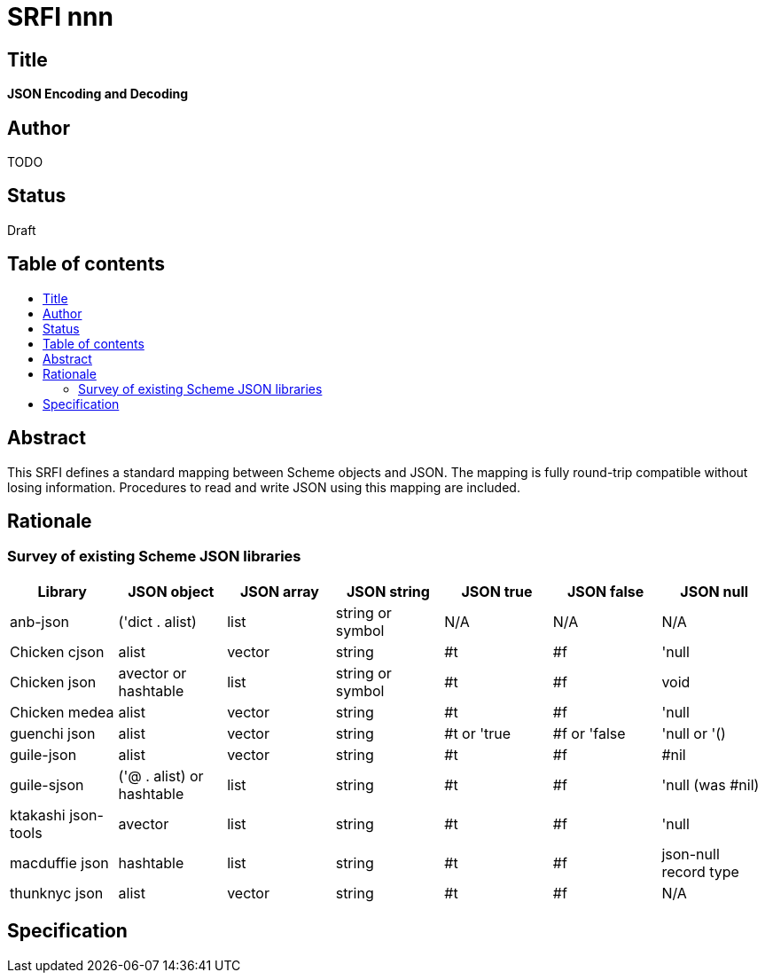 = SRFI nnn
:toc: macro
:toc-title:

== Title

*JSON Encoding and Decoding*

== Author

TODO

== Status

Draft

== Table of contents

toc::[]

== Abstract

This SRFI defines a standard mapping between Scheme objects and JSON.
The mapping is fully round-trip compatible without losing information.
Procedures to read and write JSON using this mapping are included.

== Rationale

=== Survey of existing Scheme JSON libraries

[options="header"]
|=======
|Library|JSON object|JSON array|JSON string|JSON true|JSON false|JSON null
|anb-json|('dict . alist)|list|string or symbol|N/A|N/A|N/A
|Chicken cjson|alist|vector|string|#t|#f|'null
|Chicken json|avector or hashtable|list|string or symbol|#t|#f|void
|Chicken medea|alist|vector|string|#t|#f|'null
|guenchi json|alist|vector|string|#t or 'true|#f or 'false|'null or '()
|guile-json|alist|vector|string|#t|#f|#nil
|guile-sjson|('@ . alist) or hashtable|list|string|#t|#f|'null (was #nil)
|ktakashi json-tools|avector|list|string|#t|#f|'null
|macduffie json|hashtable|list|string|#t|#f|json-null record type
|thunknyc json|alist|vector|string|#t|#f|N/A
|=======

== Specification

